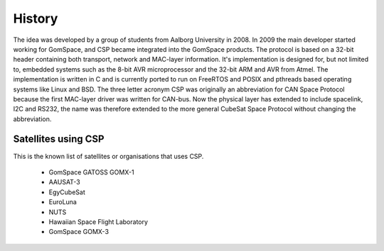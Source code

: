 History
=======

The idea was developed by a group of students from Aalborg University in 2008. In 2009 the main developer started working for GomSpace, and CSP became integrated into the GomSpace products. The protocol is based on a 32-bit header containing both transport, network and MAC-layer information. It's implementation is designed for, but not limited to, embedded systems such as the 8-bit AVR microprocessor and the 32-bit ARM and AVR from Atmel. The implementation is written in C and is currently ported to run on FreeRTOS and POSIX and pthreads based operating systems like Linux and BSD. The three letter acronym CSP was originally an abbreviation for CAN Space Protocol because the first MAC-layer driver was written for CAN-bus. Now the physical layer has extended to include spacelink, I2C and RS232, the name was therefore extended to the more general CubeSat Space Protocol without changing the abbreviation.

Satellites using CSP
--------------------

This is the known list of satellites or organisations that uses CSP.

 * GomSpace GATOSS GOMX-1
 * AAUSAT-3
 * EgyCubeSat
 * EuroLuna
 * NUTS
 * Hawaiian Space Flight Laboratory
 * GomSpace GOMX-3
